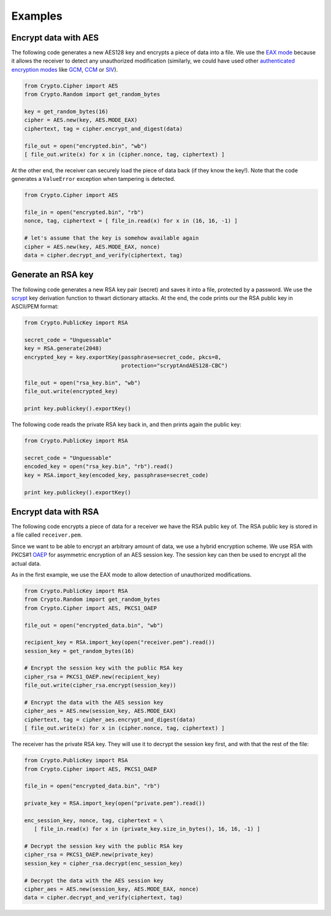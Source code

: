 Examples
========

Encrypt data with AES
~~~~~~~~~~~~~~~~~~~~~

The following code generates a new AES128 key and encrypts a piece of data into a file.
We use the `EAX mode`_ because it allows the receiver to detect any
unauthorized modification (similarly, we could have used other `authenticated
encryption modes`_ like `GCM`_, `CCM`_ or `SIV`_).

.. code-block:: python

    from Crypto.Cipher import AES
    from Crypto.Random import get_random_bytes

    key = get_random_bytes(16)
    cipher = AES.new(key, AES.MODE_EAX)
    ciphertext, tag = cipher.encrypt_and_digest(data)
    
    file_out = open("encrypted.bin", "wb")
    [ file_out.write(x) for x in (cipher.nonce, tag, ciphertext) ]

At the other end, the receiver can securely load the piece of data back (if they know the key!).
Note that the code generates a ``ValueError`` exception when tampering is detected.

.. code-block:: python

    from Crypto.Cipher import AES

    file_in = open("encrypted.bin", "rb")
    nonce, tag, ciphertext = [ file_in.read(x) for x in (16, 16, -1) ]
    
    # let's assume that the key is somehow available again
    cipher = AES.new(key, AES.MODE_EAX, nonce)
    data = cipher.decrypt_and_verify(ciphertext, tag)

Generate an RSA key
~~~~~~~~~~~~~~~~~~~

The following code generates a new RSA key pair (secret) and saves it into a file, protected by a password.
We use the `scrypt`_ key derivation function to thwart dictionary attacks.
At the end, the code prints our the RSA public key in ASCII/PEM format:

.. code-block:: python

    from Crypto.PublicKey import RSA

    secret_code = "Unguessable"
    key = RSA.generate(2048)
    encrypted_key = key.exportKey(passphrase=secret_code, pkcs=8,
                                  protection="scryptAndAES128-CBC")
    
    file_out = open("rsa_key.bin", "wb")
    file_out.write(encrypted_key)

    print key.publickey().exportKey()

The following code reads the private RSA key back in, and then prints again the public key:

.. code-block:: python

    from Crypto.PublicKey import RSA

    secret_code = "Unguessable"
    encoded_key = open("rsa_key.bin", "rb").read()
    key = RSA.import_key(encoded_key, passphrase=secret_code)

    print key.publickey().exportKey()


Encrypt data with RSA
~~~~~~~~~~~~~~~~~~~~~

The following code encrypts a piece of data for a receiver we have the RSA public key of.
The RSA public key is stored in a file called ``receiver.pem``.

Since we want to be able to encrypt an arbitrary amount of data, we use a hybrid encryption scheme.
We use RSA with PKCS#1 `OAEP`_ for asymmetric encryption of an AES session key.
The session key can then be used to encrypt all the actual data.

As in the first example, we use the EAX mode to allow detection of unauthorized modifications.

.. code-block:: python

    from Crypto.PublicKey import RSA
    from Crypto.Random import get_random_bytes
    from Crypto.Cipher import AES, PKCS1_OAEP

    file_out = open("encrypted_data.bin", "wb")

    recipient_key = RSA.import_key(open("receiver.pem").read())
    session_key = get_random_bytes(16)

    # Encrypt the session key with the public RSA key
    cipher_rsa = PKCS1_OAEP.new(recipient_key)
    file_out.write(cipher_rsa.encrypt(session_key))

    # Encrypt the data with the AES session key
    cipher_aes = AES.new(session_key, AES.MODE_EAX)
    ciphertext, tag = cipher_aes.encrypt_and_digest(data)
    [ file_out.write(x) for x in (cipher.nonce, tag, ciphertext) ]

The receiver has the private RSA key. They will use it to decrypt the session key
first, and with that the rest of the file:

.. code-block:: python

    from Crypto.PublicKey import RSA
    from Crypto.Cipher import AES, PKCS1_OAEP

    file_in = open("encrypted_data.bin", "rb")

    private_key = RSA.import_key(open("private.pem").read())

    enc_session_key, nonce, tag, ciphertext = \
       [ file_in.read(x) for x in (private_key.size_in_bytes(), 16, 16, -1) ]

    # Decrypt the session key with the public RSA key
    cipher_rsa = PKCS1_OAEP.new(private_key)
    session_key = cipher_rsa.decrypt(enc_session_key)

    # Decrypt the data with the AES session key
    cipher_aes = AES.new(session_key, AES.MODE_EAX, nonce)
    data = cipher.decrypt_and_verify(ciphertext, tag)

.. _EAX mode: http://en.wikipedia.org/wiki/EAX_mode
.. _CCM: http://en.wikipedia.org/wiki/CCM_mode
.. _GCM: http://en.wikipedia.org/wiki/GCM_mode
.. _SIV: http://tools.ietf.org/html/rfc5297
.. _scrypt: http://it.wikipedia.org/wiki/Scrypt
.. _OAEP: http://en.wikipedia.org/wiki/Optimal_asymmetric_encryption_padding
.. _authenticated encryption modes: http://blog.cryptographyengineering.com/2012/05/how-to-choose-authenticated-encryption.html
